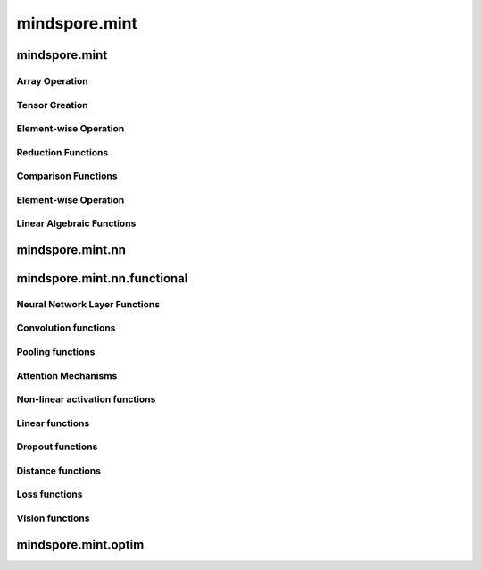 mindspore.mint
===============

mindspore.mint
---------------

Array Operation
^^^^^^^^^^^^^^^

.. msplatwarnautosummary::
    :toctree: mint
    :nosignatures:
    :template: classtemplate.rst

    mindspore.mint.arange
    mindspore.mint.broadcast_to
    mindspore.mint.cat
    mindspore.mint.flip
    mindspore.mint.index_select
    mindspore.mint.max
    mindspore.mint.min
    mindspore.mint.ones_like
    mindspore.mint.rand_like
    mindspore.mint.scatter_add
    mindspore.mint.tile
    mindspore.mint.topk
    mindspore.mint.stack
    mindspore.mint.unique
    mindspore.mint.where
    mindspore.mint.zeros_like
    mindspore.mint.nonzero

Tensor Creation
^^^^^^^^^^^^^^^

.. msplatwarnautosummary::
    :toctree: mint
    :nosignatures:
    :template: classtemplate.rst

    mindspore.mint.eye
    mindspore.mint.one_hot
    mindspore.mint.rand

Element-wise Operation
^^^^^^^^^^^^^^^^^^^^^^^^^

.. msplatwarnautosummary::
    :toctree: mint
    :nosignatures:
    :template: classtemplate.rst

    mindspore.mint.add
    mindspore.mint.ceil
    mindspore.mint.clamp
    mindspore.mint.cos
    mindspore.mint.erf
    mindspore.mint.floor
    mindspore.mint.isclose
    mindspore.mint.isfinite
    mindspore.mint.log
    mindspore.mint.atan2
    mindspore.mint.arctan2
    mindspore.mint.square
    mindspore.mint.sub

Reduction Functions
^^^^^^^^^^^^^^^^^^^

.. msplatwarnautosummary::
    :toctree: mint
    :nosignatures:
    :template: classtemplate.rst

    mindspore.mint.any
    mindspore.mint.argmax
    mindspore.mint.mean
    mindspore.mint.prod
    mindspore.mint.sum

Comparison Functions
^^^^^^^^^^^^^^^^^^^^

.. msplatwarnautosummary::
    :toctree: mint
    :nosignatures:
    :template: classtemplate.rst

    mindspore.mint.greater_equal
    mindspore.mint.maximum
    mindspore.mint.minimum

Element-wise Operation
^^^^^^^^^^^^^^^^^^^^^^^^^

.. msplatwarnautosummary::
    :toctree: mint
    :nosignatures:
    :template: classtemplate.rst

    mindspore.mint.abs



Linear Algebraic Functions
^^^^^^^^^^^^^^^^^^^^^^^^^^

.. msplatwarnautosummary::
    :toctree: mint
    :nosignatures:
    :template: classtemplate.rst

    mindspore.mint.bmm
    mindspore.mint.matmul




mindspore.mint.nn
------------------


mindspore.mint.nn.functional
-----------------------------

Neural Network Layer Functions
^^^^^^^^^^^^^^^^^^^^^^^^^^^^^^^^

.. msplatwarnautosummary::
    :toctree: mint
    :nosignatures:
    :template: classtemplate.rst

    mindspore.mint.nn.functional.batch_norm
    mindspore.mint.nn.functional.grid_sample
    mindspore.mint.nn.functional.group_norm
    mindspore.mint.nn.functional.layer_norm
    mindspore.mint.nn.functional.linear



Convolution functions
^^^^^^^^^^^^^^^^^^^^^^^


Pooling functions
^^^^^^^^^^^^^^^^^^^

.. msplatwarnautosummary::
    :toctree: mint
    :nosignatures:
    :template: classtemplate.rst

    mindspore.mint.nn.functional.max_pool2d





Attention Mechanisms
^^^^^^^^^^^^^^^^^^^^^^^







Non-linear activation functions
^^^^^^^^^^^^^^^^^^^^^^^^^^^^^^^^^^

.. msplatwarnautosummary::
    :toctree: mint
    :nosignatures:
    :template: classtemplate.rst

    mindspore.mint.nn.functional.gelu
    mindspore.mint.nn.functional.relu
    mindspore.mint.nn.functional.leaky_relu
    mindspore.mint.nn.functional.sigmoid
    mindspore.mint.nn.functional.silu
    mindspore.mint.nn.functional.softmax
    mindspore.mint.nn.functional.tanh




Linear functions
^^^^^^^^^^^^^^^^^^^



Dropout functions
^^^^^^^^^^^^^^^^^^^







Distance functions
^^^^^^^^^^^^^^^^^^^







Loss functions
^^^^^^^^^^^^^^^^







Vision functions
^^^^^^^^^^^^^^^^^^

.. msplatwarnautosummary::
    :toctree: mint
    :nosignatures:
    :template: classtemplate.rst

    mindspore.mint.nn.functional.unfold
    mindspore.mint.nn.functional.fold
    mindspore.mint.nn.functional.pad






mindspore.mint.optim
---------------------


